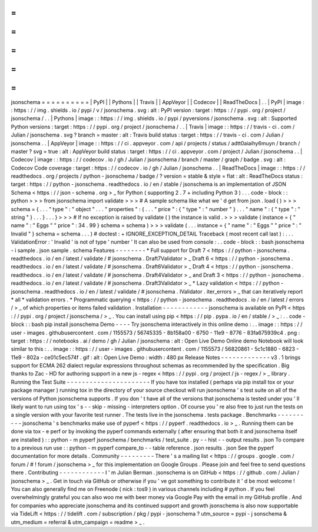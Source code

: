=
=
=
=
=
=
=
=
=
=
jsonschema
=
=
=
=
=
=
=
=
=
=
|
PyPI
|
|
Pythons
|
|
Travis
|
|
AppVeyor
|
|
Codecov
|
|
ReadTheDocs
|
.
.
|
PyPI
|
image
:
:
https
:
/
/
img
.
shields
.
io
/
pypi
/
v
/
jsonschema
.
svg
:
alt
:
PyPI
version
:
target
:
https
:
/
/
pypi
.
org
/
project
/
jsonschema
/
.
.
|
Pythons
|
image
:
:
https
:
/
/
img
.
shields
.
io
/
pypi
/
pyversions
/
jsonschema
.
svg
:
alt
:
Supported
Python
versions
:
target
:
https
:
/
/
pypi
.
org
/
project
/
jsonschema
/
.
.
|
Travis
|
image
:
:
https
:
/
/
travis
-
ci
.
com
/
Julian
/
jsonschema
.
svg
?
branch
=
master
:
alt
:
Travis
build
status
:
target
:
https
:
/
/
travis
-
ci
.
com
/
Julian
/
jsonschema
.
.
|
AppVeyor
|
image
:
:
https
:
/
/
ci
.
appveyor
.
com
/
api
/
projects
/
status
/
adtt0aiaihy6muyn
/
branch
/
master
?
svg
=
true
:
alt
:
AppVeyor
build
status
:
target
:
https
:
/
/
ci
.
appveyor
.
com
/
project
/
Julian
/
jsonschema
.
.
|
Codecov
|
image
:
:
https
:
/
/
codecov
.
io
/
gh
/
Julian
/
jsonschema
/
branch
/
master
/
graph
/
badge
.
svg
:
alt
:
Codecov
Code
coverage
:
target
:
https
:
/
/
codecov
.
io
/
gh
/
Julian
/
jsonschema
.
.
|
ReadTheDocs
|
image
:
:
https
:
/
/
readthedocs
.
org
/
projects
/
python
-
jsonschema
/
badge
/
?
version
=
stable
&
style
=
flat
:
alt
:
ReadTheDocs
status
:
target
:
https
:
/
/
python
-
jsonschema
.
readthedocs
.
io
/
en
/
stable
/
jsonschema
is
an
implementation
of
JSON
Schema
<
https
:
/
/
json
-
schema
.
org
>
_
for
Python
(
supporting
2
.
7
+
including
Python
3
)
.
.
.
code
-
block
:
:
python
>
>
>
from
jsonschema
import
validate
>
>
>
#
A
sample
schema
like
what
we
'
d
get
from
json
.
load
(
)
>
>
>
schema
=
{
.
.
.
"
type
"
:
"
object
"
.
.
.
"
properties
"
:
{
.
.
.
"
price
"
:
{
"
type
"
:
"
number
"
}
.
.
.
"
name
"
:
{
"
type
"
:
"
string
"
}
.
.
.
}
.
.
.
}
>
>
>
#
If
no
exception
is
raised
by
validate
(
)
the
instance
is
valid
.
>
>
>
validate
(
instance
=
{
"
name
"
:
"
Eggs
"
"
price
"
:
34
.
99
}
schema
=
schema
)
>
>
>
validate
(
.
.
.
instance
=
{
"
name
"
:
"
Eggs
"
"
price
"
:
"
Invalid
"
}
schema
=
schema
.
.
.
)
#
doctest
:
+
IGNORE_EXCEPTION_DETAIL
Traceback
(
most
recent
call
last
)
:
.
.
.
ValidationError
:
'
Invalid
'
is
not
of
type
'
number
'
It
can
also
be
used
from
console
:
.
.
code
-
block
:
:
bash
jsonschema
-
i
sample
.
json
sample
.
schema
Features
-
-
-
-
-
-
-
-
*
Full
support
for
Draft
7
<
https
:
/
/
python
-
jsonschema
.
readthedocs
.
io
/
en
/
latest
/
validate
/
#
jsonschema
.
Draft7Validator
>
_
Draft
6
<
https
:
/
/
python
-
jsonschema
.
readthedocs
.
io
/
en
/
latest
/
validate
/
#
jsonschema
.
Draft6Validator
>
_
Draft
4
<
https
:
/
/
python
-
jsonschema
.
readthedocs
.
io
/
en
/
latest
/
validate
/
#
jsonschema
.
Draft4Validator
>
_
and
Draft
3
<
https
:
/
/
python
-
jsonschema
.
readthedocs
.
io
/
en
/
latest
/
validate
/
#
jsonschema
.
Draft3Validator
>
_
*
Lazy
validation
<
https
:
/
/
python
-
jsonschema
.
readthedocs
.
io
/
en
/
latest
/
validate
/
#
jsonschema
.
IValidator
.
iter_errors
>
_
that
can
iteratively
report
*
all
*
validation
errors
.
*
Programmatic
querying
<
https
:
/
/
python
-
jsonschema
.
readthedocs
.
io
/
en
/
latest
/
errors
/
>
_
of
which
properties
or
items
failed
validation
.
Installation
-
-
-
-
-
-
-
-
-
-
-
-
jsonschema
is
available
on
PyPI
<
https
:
/
/
pypi
.
org
/
project
/
jsonschema
/
>
_
.
You
can
install
using
pip
<
https
:
/
/
pip
.
pypa
.
io
/
en
/
stable
/
>
_
:
.
.
code
-
block
:
:
bash
pip
install
jsonschema
Demo
-
-
-
-
Try
jsonschema
interactively
in
this
online
demo
:
.
.
image
:
:
https
:
/
/
user
-
images
.
githubusercontent
.
com
/
1155573
/
56745335
-
8b158a00
-
6750
-
11e9
-
8776
-
83fa675939c4
.
png
:
target
:
https
:
/
/
notebooks
.
ai
/
demo
/
gh
/
Julian
/
jsonschema
:
alt
:
Open
Live
Demo
Online
demo
Notebook
will
look
similar
to
this
:
.
.
image
:
:
https
:
/
/
user
-
images
.
githubusercontent
.
com
/
1155573
/
56820861
-
5c1c1880
-
6823
-
11e9
-
802a
-
ce01c5ec574f
.
gif
:
alt
:
Open
Live
Demo
:
width
:
480
px
Release
Notes
-
-
-
-
-
-
-
-
-
-
-
-
-
v3
.
1
brings
support
for
ECMA
262
dialect
regular
expressions
throughout
schemas
as
recommended
by
the
specification
.
Big
thanks
to
Zac
-
HD
for
authoring
support
in
a
new
js
-
regex
<
https
:
/
/
pypi
.
org
/
project
/
js
-
regex
/
>
_
library
.
Running
the
Test
Suite
-
-
-
-
-
-
-
-
-
-
-
-
-
-
-
-
-
-
-
-
-
-
If
you
have
tox
installed
(
perhaps
via
pip
install
tox
or
your
package
manager
)
running
tox
in
the
directory
of
your
source
checkout
will
run
jsonschema
'
s
test
suite
on
all
of
the
versions
of
Python
jsonschema
supports
.
If
you
don
'
t
have
all
of
the
versions
that
jsonschema
is
tested
under
you
'
ll
likely
want
to
run
using
tox
'
s
-
-
skip
-
missing
-
interpreters
option
.
Of
course
you
'
re
also
free
to
just
run
the
tests
on
a
single
version
with
your
favorite
test
runner
.
The
tests
live
in
the
jsonschema
.
tests
package
.
Benchmarks
-
-
-
-
-
-
-
-
-
-
jsonschema
'
s
benchmarks
make
use
of
pyperf
<
https
:
/
/
pyperf
.
readthedocs
.
io
>
_
.
Running
them
can
be
done
via
tox
-
e
perf
or
by
invoking
the
pyperf
commands
externally
(
after
ensuring
that
both
it
and
jsonschema
itself
are
installed
)
:
:
python
-
m
pyperf
jsonschema
/
benchmarks
/
test_suite
.
py
-
-
hist
-
-
output
results
.
json
To
compare
to
a
previous
run
use
:
:
python
-
m
pyperf
compare_to
-
-
table
reference
.
json
results
.
json
See
the
pyperf
documentation
for
more
details
.
Community
-
-
-
-
-
-
-
-
-
There
'
s
a
mailing
list
<
https
:
/
/
groups
.
google
.
com
/
forum
/
#
!
forum
/
jsonschema
>
_
for
this
implementation
on
Google
Groups
.
Please
join
and
feel
free
to
send
questions
there
.
Contributing
-
-
-
-
-
-
-
-
-
-
-
-
I
'
m
Julian
Berman
.
jsonschema
is
on
GitHub
<
https
:
/
/
github
.
com
/
Julian
/
jsonschema
>
_
.
Get
in
touch
via
GitHub
or
otherwise
if
you
'
ve
got
something
to
contribute
it
'
d
be
most
welcome
!
You
can
also
generally
find
me
on
Freenode
(
nick
:
tos9
)
in
various
channels
including
#
python
.
If
you
feel
overwhelmingly
grateful
you
can
also
woo
me
with
beer
money
via
Google
Pay
with
the
email
in
my
GitHub
profile
.
And
for
companies
who
appreciate
jsonschema
and
its
continued
support
and
growth
jsonschema
is
also
now
supportable
via
TideLift
<
https
:
/
/
tidelift
.
com
/
subscription
/
pkg
/
pypi
-
jsonschema
?
utm_source
=
pypi
-
j
sonschema
&
utm_medium
=
referral
&
utm_campaign
=
readme
>
_
.
